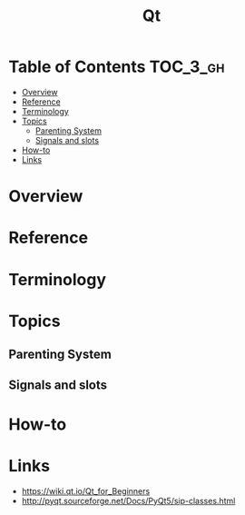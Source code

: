 #+TITLE: Qt

* Table of Contents :TOC_3_gh:
- [[#overview][Overview]]
- [[#reference][Reference]]
- [[#terminology][Terminology]]
- [[#topics][Topics]]
  - [[#parenting-system][Parenting System]]
  - [[#signals-and-slots][Signals and slots]]
- [[#how-to][How-to]]
- [[#links][Links]]

* Overview
[[file:_img/screenshot_2018-01-29_08-37-24.png]]

* Reference
* Terminology
* Topics
** Parenting System
** Signals and slots
* How-to
* Links
- https://wiki.qt.io/Qt_for_Beginners
- http://pyqt.sourceforge.net/Docs/PyQt5/sip-classes.html

